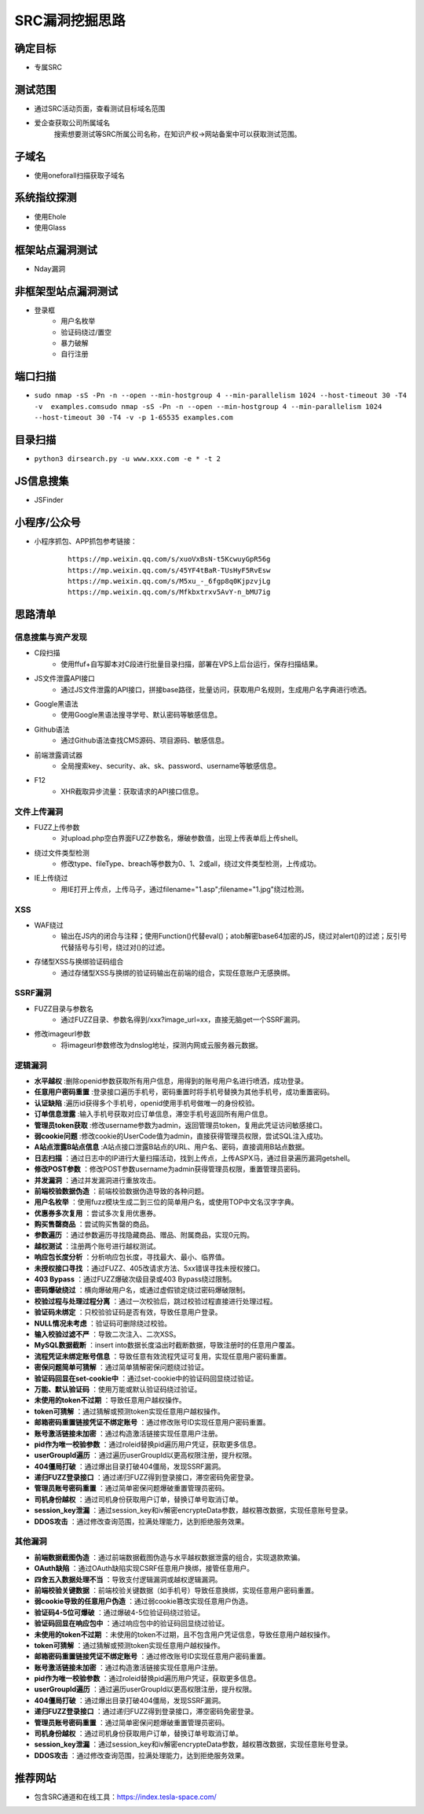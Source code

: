 SRC漏洞挖掘思路
========================================

确定目标
----------------------------------------
+ 专属SRC

测试范围
----------------------------------------
+ 通过SRC活动页面，查看测试目标域名范围
+ 爱企查获取公司所属域名
    搜索想要测试等SRC所属公司名称，在知识产权->网站备案中可以获取测试范围。

子域名
----------------------------------------
+ 使用oneforall扫描获取子域名

系统指纹探测
----------------------------------------
+ 使用Ehole
+ 使用Glass

框架站点漏洞测试
----------------------------------------
+ Nday漏洞

非框架型站点漏洞测试
----------------------------------------
+ 登录框
    - 用户名枚举
    - 验证码绕过/置空
    - 暴力破解
    - 自行注册

端口扫描
----------------------------------------
+ ``sudo nmap -sS -Pn -n --open --min-hostgroup 4 --min-parallelism 1024 --host-timeout 30 -T4 -v  examples.comsudo nmap -sS -Pn -n --open --min-hostgroup 4 --min-parallelism 1024 --host-timeout 30 -T4 -v -p 1-65535 examples.com``

目录扫描
----------------------------------------
+ ``python3 dirsearch.py -u www.xxx.com -e * -t 2``

JS信息搜集
----------------------------------------
+ JSFinder

小程序/公众号
----------------------------------------
+ 小程序抓包、APP抓包参考链接：
    ::
    
        https://mp.weixin.qq.com/s/xuoVxBsN-t5KcwuyGpR56g
        https://mp.weixin.qq.com/s/45YF4tBaR-TUsHyF5RvEsw
        https://mp.weixin.qq.com/s/M5xu_-_6fgp8q0KjpzvjLg
        https://mp.weixin.qq.com/s/Mfkbxtrxv5AvY-n_bMU7ig

思路清单
----------------------------------------

信息搜集与资产发现
~~~~~~~~~~~~~~~~~~~~~~~~~~~~~~~~~~~~~~~~
+ C段扫描
    - 使用ffuf+自写脚本对C段进行批量目录扫描，部署在VPS上后台运行，保存扫描结果。
+ JS文件泄露API接口
    - 通过JS文件泄露的API接口，拼接base路径，批量访问，获取用户名规则，生成用户名字典进行喷洒。
+ Google黑语法
    - 使用Google黑语法搜寻学号、默认密码等敏感信息。
+ Github语法
    - 通过Github语法查找CMS源码、项目源码、敏感信息。
+ 前端泄露调试器
    - 全局搜索key、security、ak、sk、password、username等敏感信息。
+ F12 
    - XHR截取异步流量：获取请求的API接口信息。

文件上传漏洞
~~~~~~~~~~~~~~~~~~~~~~~~~~~~~~~~~~~~~~~~~
+ FUZZ上传参数
    - 对upload.php空白界面FUZZ参数名，爆破参数值，出现上传表单后上传shell。
+ 绕过文件类型检测
    - 修改type、fileType、breach等参数为0、1、2或all，绕过文件类型检测，上传成功。
+ IE上传绕过
    - 用IE打开上传点，上传马子，通过filename="1.asp";filename="1.jpg"绕过检测。

XSS
~~~~~~~~~~~~~~~~~~~~~~~~~~~~~~~~~~~~~~~~~
+ WAF绕过
    - 输出在JS内的闭合与注释；使用Function()代替eval()；atob解密base64加密的JS，绕过对alert()的过滤；反引号代替括号与引号，绕过对()的过滤。
+ 存储型XSS与换绑验证码组合
    - 通过存储型XSS与换绑的验证码输出在前端的组合，实现任意账户无感换绑。

SSRF漏洞
~~~~~~~~~~~~~~~~~~~~~~~~~~~~~~~~~~~~~~~~~
+ FUZZ目录与参数名
    - 通过FUZZ目录、参数名得到/xxx?image_url=xx，直接无脑get一个SSRF漏洞。
+ 修改imageurl参数
    - 将imageurl参数修改为dnslog地址，探测内网或云服务器元数据。

逻辑漏洞
~~~~~~~~~~~~~~~~~~~~~~~~~~~~~~~~~~~~~~~~~
+ **水平越权** :删除openid参数获取所有用户信息，用得到的账号用户名进行喷洒，成功登录。
+ **任意用户密码重置** :登录接口遍历手机号，密码重置时将手机号替换为其他手机号，成功重置密码。
+ **认证缺陷** :遍历id获得多个手机号，openid使用手机号做唯一的身份校验。
+ **订单信息泄露** :输入手机号获取对应订单信息，滞空手机号返回所有用户信息。
+ **管理员token获取** :修改username参数为admin，返回管理员token，复用此凭证访问敏感接口。
+ **弱cookie问题** :修改cookie的UserCode值为admin，直接获得管理员权限，尝试SQL注入成功。
+ **A站点泄露B站点信息** :A站点接口泄露B站点的URL、用户名、密码，直接调用B站点数据。
+ **日志扫描** ：通过日志中的IP进行大量扫描活动，找到上传点，上传ASPX马，通过目录遍历漏洞getshell。
+ **修改POST参数** ：修改POST参数username为admin获得管理员权限，重置管理员密码。
+ **并发漏洞** ：通过并发漏洞进行重放攻击。
+ **前端校验数据伪造** ：前端校验数据伪造导致的各种问题。
+ **用户名枚举** ：使用fuzz模块生成二到三位的简单用户名，或使用TOP中文名汉字字典。
+ **优惠券多次复用** ：尝试多次复用优惠券。
+ **购买售罄商品** ：尝试购买售罄的商品。
+ **参数遍历** ：通过参数遍历寻找隐藏商品、赠品、附属商品，实现0元购。
+ **越权测试** ：注册两个账号进行越权测试。
+ **响应包长度分析** ：分析响应包长度，寻找最大、最小、临界值。
+ **未授权接口寻找** ：通过FUZZ、405改请求方法、5xx错误寻找未授权接口。
+ **403 Bypass** ：通过FUZZ爆破次级目录或403 Bypass绕过限制。
+ **密码爆破绕过** ：横向爆破用户名，或通过虚假锁定绕过密码爆破限制。
+ **校验过程与处理过程分离** ：通过一次校验后，跳过校验过程直接进行处理过程。
+ **验证码未绑定** ：只校验验证码是否有效，导致任意用户登录。
+ **NULL情况未考虑** ：验证码可删除绕过校验。
+ **输入校验过滤不严** ：导致二次注入、二次XSS。
+ **MySQL数据截断** ：insert into数据长度溢出时截断数据，导致注册时的任意用户覆盖。
+ **流程凭证未绑定账号信息** ：导致任意有效流程凭证可复用，实现任意用户密码重置。
+ **密保问题简单可猜解** ：通过简单猜解密保问题绕过验证。
+ **验证码回显在set-cookie中** ：通过set-cookie中的验证码回显绕过验证。
+ **万能、默认验证码** ：使用万能或默认验证码绕过验证。
+ **未使用的token不过期** ：导致任意用户越权操作。
+ **token可猜解** ：通过猜解或预测token实现任意用户越权操作。
+ **邮箱密码重置链接凭证不绑定账号** ：通过修改账号ID实现任意用户密码重置。
+ **账号激活链接未加密** ：通过构造激活链接实现任意用户注册。
+ **pid作为唯一校验参数** ：通过roleid替换pid遍历用户凭证，获取更多信息。
+ **userGroupId遍历** ：通过遍历userGroupId以更高权限注册，提升权限。
+ **404僵局打破** ：通过爆出目录打破404僵局，发现SSRF漏洞。
+ **递归FUZZ登录接口** ：通过递归FUZZ得到登录接口，滞空密码免密登录。
+ **管理员账号密码重置** ：通过简单密保问题爆破重置管理员密码。
+ **司机身份越权** ：通过司机身份获取用户订单，替换订单号取消订单。
+ **session_key泄漏** ：通过session_key和iv解密encrypteData参数，越权篡改数据，实现任意账号登录。
+ **DDOS攻击** ：通过修改查询范围，拉满处理能力，达到拒绝服务效果。

其他漏洞
~~~~~~~~~~~~~~~~~~~~~~~~~~~~~~~~~~~~
+ **前端数据截图伪造** ：通过前端数据截图伪造与水平越权数据泄露的组合，实现退款欺骗。
+ **OAuth缺陷** ：通过OAuth缺陷实现CSRF任意用户换绑，接管任意用户。
+ **四舍五入数据处理不当** ：导致支付逻辑漏洞或越权逻辑漏洞。
+ **前端校验关键数据** ：前端校验关键数据（如手机号）导致任意换绑，实现任意用户密码重置。
+ **弱cookie导致的任意用户伪造** ：通过弱cookie篡改实现任意用户伪造。
+ **验证码4-5位可爆破** ：通过爆破4-5位验证码绕过验证。
+ **验证码回显在响应包中** ：通过响应包中的验证码回显绕过验证。
+ **未使用的token不过期** ：未使用的token不过期，且不包含用户凭证信息，导致任意用户越权操作。
+ **token可猜解** ：通过猜解或预测token实现任意用户越权操作。
+ **邮箱密码重置链接凭证不绑定账号** ：通过修改账号ID实现任意用户密码重置。
+ **账号激活链接未加密** ：通过构造激活链接实现任意用户注册。
+ **pid作为唯一校验参数** ：通过roleid替换pid遍历用户凭证，获取更多信息。
+ **userGroupId遍历** ：通过遍历userGroupId以更高权限注册，提升权限。
+ **404僵局打破** ：通过爆出目录打破404僵局，发现SSRF漏洞。
+ **递归FUZZ登录接口** ：通过递归FUZZ得到登录接口，滞空密码免密登录。
+ **管理员账号密码重置** ：通过简单密保问题爆破重置管理员密码。
+ **司机身份越权** ：通过司机身份获取用户订单，替换订单号取消订单。
+ **session_key泄漏** ：通过session_key和iv解密encrypteData参数，越权篡改数据，实现任意账号登录。
+ **DDOS攻击** ：通过修改查询范围，拉满处理能力，达到拒绝服务效果。


推荐网站
----------------------------------------
+ 包含SRC通道和在线工具：https://index.tesla-space.com/